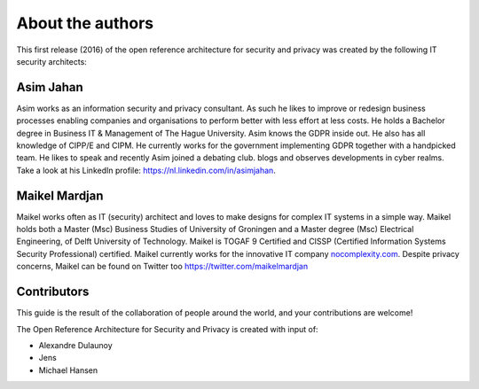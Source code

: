 About the authors
=================

This first release (2016) of the open reference architecture for security and
privacy was created by the following IT security architects:


**Asim Jahan**
--------------

Asim works as an information security and privacy consultant. As such he 
likes to improve or redesign business processes enabling companies and 
organisations to perform better with less effort at less costs. He holds 
a Bachelor degree in Business IT & Management of The Hague University. 
Asim knows the GDPR inside out. He also has all knowledge of CIPP/E and CIPM. 
He currently works for the government implementing GDPR together with a 
handpicked team. He likes to speak and recently Asim joined a debating club. 
blogs and observes developments in cyber realms. Take a look at his LinkedIn 
profile: \ https://nl.linkedin.com/in/asimjahan. 

**Maikel Mardjan**
------------------

Maikel works often as IT (security) architect and loves to make designs for complex
IT systems in a simple way. Maikel holds both a Master (Msc) Business
Studies of University of Groningen and a Master degree (Msc) Electrical
Engineering, of Delft University of Technology. Maikel is TOGAF 9
Certified and CISSP (Certified Information Systems Security
Professional) certified. Maikel currently works for the innovative IT
company \ `nocomplexity.com <https://nocomplexity.com/>`__. Despite
privacy concerns, Maikel can be found on Twitter
too \ https://twitter.com/maikelmardjan


Contributors
--------------

This guide is the result of the collaboration of people around the world, and your contributions are welcome! 

The Open Reference Architecture for Security and Privacy is created with input of:

- Alexandre Dulaunoy
- Jens
- Michael Hansen

